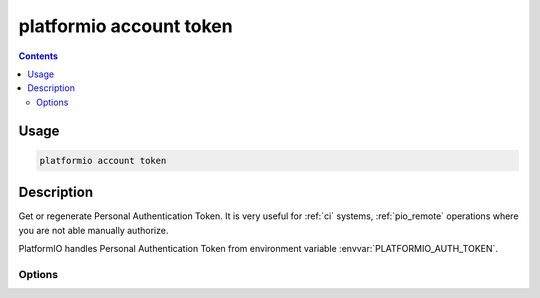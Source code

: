 ..  Copyright 2014-present PlatformIO <contact@platformio.org>
    Licensed under the Apache License, Version 2.0 (the "License");
    you may not use this file except in compliance with the License.
    You may obtain a copy of the License at
       http://www.apache.org/licenses/LICENSE-2.0
    Unless required by applicable law or agreed to in writing, software
    distributed under the License is distributed on an "AS IS" BASIS,
    WITHOUT WARRANTIES OR CONDITIONS OF ANY KIND, either express or implied.
    See the License for the specific language governing permissions and
    limitations under the License.

.. _cmd_account_token:

platformio account token
===========================

.. contents::

Usage
-----

.. code-block:: bash

    platformio account token


Description
-----------

Get or regenerate Personal Authentication Token. It is very useful for :ref:`ci`
systems, :ref:`pio_remote` operations where you are not able manually authorize.

PlatformIO handles Personal Authentication Token from environment variable
:envvar:`PLATFORMIO_AUTH_TOKEN`.

Options
~~~~~~~

.. program:: platformio account token

.. option::
    --regenerate

    If this option is specified a new authentication token will be generated.

